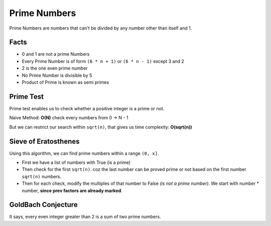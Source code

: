 ==============
Prime Numbers
==============

Prime Numbers are numbers that can't be divided by any number other than itself and 1.

Facts
-----

* 0 and 1 are not a prime Numbers
* Every Prime Number is of form ``(6 * n + 1)`` or ``(6 * n - 1)`` except 3 and 2
* 2 is the one even prime number
* No Prime Number is divisible by 5
* Product of Prime is known as semi primes


Prime Test
----------

Prime test enables us to check whether a positive integer is a prime or not.

Naive Method: **O(N)** check every numbers from 0 -> N - 1

But we can restrict our search within ``sqrt(n)``, that gives us time complexity: **O(sqrt(n))**

Sieve of Eratosthenes
---------------------

Using this algorithm, we can find prime numbers within a range ``(0, x]``.

* First we have a list of numbers with True (is a prime)
* Then check for the first ``sqrt(n)``. coz the last number can be proved prime or not based on the first number ``sqrt(n)`` numbers.
* Then for each check, modify the multiples of that number to False *(is not a prime number)*. We start with number * number, **since prev factors are already marked**.

GoldBach Conjecture
-------------------

It says, every even integer greater than 2 is a sum of two prime numbers. 
